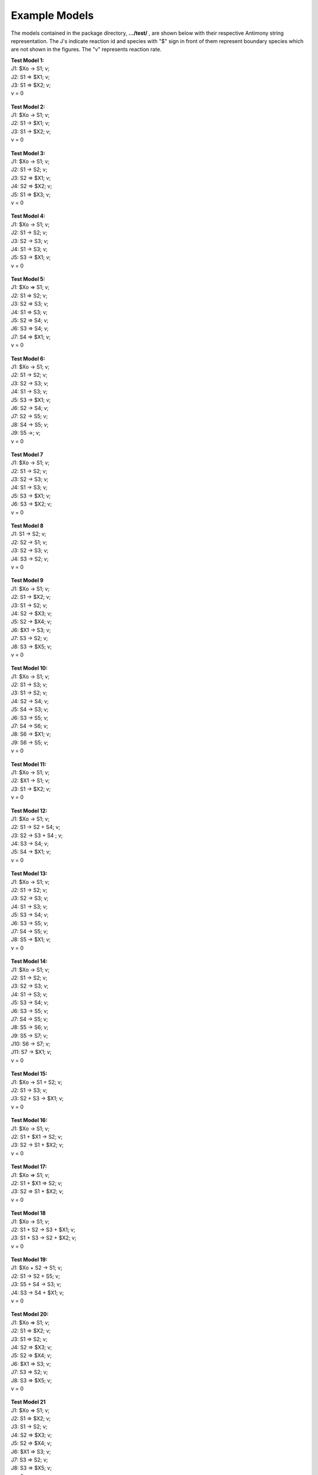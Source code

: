 Example Models
===============

The models contained in the package directory, **.../test/** , are shown below with their respective Antimony string representation. The J's indicate reaction id and species with "$" sign in front of them represent boundary species which are not shown in the figures. The "v" represents reaction rate.


| **Test Model 1:**
| J1: $Xo -> S1; v;
| J2: S1 => $X1; v;
| J3: S1 => $X2; v;
| v = 0

.. figure:: testModels/testModel1.png
   :figclass: align-center
   :scale: 18 %

| **Test Model 2:**
| J1: $Xo -> S1; v;
| J2: S1 -> $X1; v;
| J3: S1 -> $X2; v;
| v = 0

.. figure:: /testmodels/testModel2.png
   :figclass: align-center
   :scale: 18 %

| **Test Model 3:**
| J1: $Xo -> S1; v;
| J2: S1 -> S2; v;
| J3: S2 => $X1; v;
| J4: S2 => $X2; v;
| J5: S1 => $X3; v;
| v = 0

.. figure:: /testmodels/testModel3.png
   :figclass: align-center
   :scale: 18 %

| **Test Model 4:**
| J1: $Xo -> S1; v;
| J2: S1 -> S2; v;
| J3: S2 -> S3; v;
| J4: S1 -> S3; v;
| J5: S3 -> $X1; v;
| v = 0

.. figure:: /testmodels/testModel4.png
   :figclass: align-center
   :scale: 18 %

| **Test Model 5:**
| J1: $Xo => S1; v;
| J2: S1 => S2; v;
| J3: S2 => S3; v;
| J4: S1 => S3; v;
| J5: S2 => S4; v;
| J6: S3 => S4; v;
| J7: S4 => $X1; v;
| v = 0

.. figure:: /testmodels/testModel5.png
   :figclass: align-center
   :scale: 18 %

| **Test Model 6:**
| J1: $Xo -> S1; v;
| J2: S1 -> S2; v;
| J3: S2 -> S3; v;
| J4: S1 -> S3; v;
| J5: S3 -> $X1; v;
| J6: S2 -> S4; v;
| J7: S2 -> S5; v;
| J8: S4 -> S5; v;
| J9: S5 ->; v;
| v = 0

.. figure:: /testmodels/testModel6.png
   :figclass: align-center
   :scale: 18 %

| **Test Model 7**
| J1: $Xo -> S1; v;
| J2: S1 -> S2; v;
| J3: S2 -> S3; v;
| J4: S1 -> S3; v;
| J5: S3 -> $X1; v;
| J6: S3 -> $X2; v;
| v = 0


.. figure:: /testmodels/testModel7.png
   :figclass: align-center
   :scale: 18 %

| **Test Model 8**
| J1: S1 -> S2; v;
| J2: S2 -> S1; v;
| J3: S2 -> S3; v;
| J4: S3 -> S2; v;
| v = 0

.. figure:: /testmodels/testModel8.png
   :figclass: align-center
   :scale: 18 %

| **Test Model 9**
| J1: $Xo -> S1; v;
| J2: S1 -> $X2; v;
| J3: S1 -> S2; v;
| J4: S2 -> $X3; v;
| J5: S2 -> $X4; v;
| J6: $X1 -> S3; v;
| J7: S3 -> S2; v;
| J8: S3 -> $X5; v;
| v = 0

.. figure:: /testmodels/testModel9.png
   :figclass: align-center
   :scale: 18 %

| **Test Model 10:**
| J1: $Xo -> S1; v;
| J2: S1 -> S3; v;
| J3: S1 -> S2; v;
| J4: S2 -> S4; v;
| J5: S4 -> S3; v;
| J6: S3 -> S5; v;
| J7: S4 -> S6; v;
| J8: S6 -> $X1; v;
| J9: S6 -> S5; v;
| v = 0

.. figure:: /testmodels/testModel10.png
   :figclass: align-center
   :scale: 18 %

| **Test Model 11:**
| J1: $Xo -> S1; v;
| J2: $X1 -> S1; v;
| J3: S1 -> $X2; v;
| v = 0

.. figure:: /testmodels/testModel11.png
   :figclass: align-center
   :scale: 18 %

| **Test Model 12:**
| J1: $Xo -> S1; v;
| J2: S1 -> S2 + S4; v;
| J3: S2 -> S3 + S4 ; v;
| J4: S3 -> S4; v;
| J5: S4 -> $X1; v;
| v = 0

.. figure:: /testmodels/testModel12.png
   :figclass: align-center
   :scale: 18 %

| **Test Model 13:**
| J1: $Xo -> S1; v;
| J2: S1 -> S2; v;
| J3: S2 -> S3; v;
| J4: S1 -> S3; v;
| J5: S3 -> S4; v;
| J6: S3 -> S5; v;
| J7: S4 -> S5; v;
| J8: S5 -> $X1; v;
| v = 0

.. figure:: /testmodels/testModel13.png
   :figclass: align-center
   :scale: 18 %

| **Test Model 14:**
| J1: $Xo -> S1; v;
| J2: S1 -> S2; v;
| J3: S2 -> S3; v;
| J4: S1 -> S3; v;
| J5: S3 -> S4; v;
| J6: S3 -> S5; v;
| J7: S4 -> S5; v;
| J8: S5 -> S6; v;
| J9: S5 -> S7; v;
| J10: S6 -> S7; v;
| J11: S7 -> $X1; v;
| v = 0

.. figure:: /testmodels/testModel14.png
   :figclass: align-center
   :scale: 18 %

| **Test Model 15:**
| J1: $Xo -> S1 + S2; v;
| J2: S1 -> S3; v;
| J3: S2 + S3 -> $X1; v;
| v = 0

.. figure:: /testmodels/testModel15.png
   :figclass: align-center
   :scale: 18 %

| **Test Model 16:**
| J1: $Xo -> S1; v;
| J2: S1 + $X1 -> S2; v;
| J3: S2 -> S1 + $X2; v;
| v = 0

.. figure:: /testmodels/testModel16.png
   :figclass: align-center
   :scale: 18 %

| **Test Model 17:**
| J1: $Xo => S1; v;
| J2: S1 + $X1 => S2; v;
| J3: S2 => S1 + $X2; v;
| v = 0

.. figure:: /testmodels/testModel17.png
   :figclass: align-center
   :scale: 18 %

| **Test Model 18**
| J1: $Xo -> S1; v;
| J2: S1 + S2 -> S3 + $X1; v;
| J3: S1 + S3 -> S2 + $X2; v;
| v = 0

.. figure:: /testmodels/testModel18.png
   :figclass: align-center
   :scale: 18 %

| **Test Model 19:**
| J1: $Xo + S2 -> S1; v;
| J2: S1 -> S2 + S5; v;
| J3: S5 + S4 -> S3; v;
| J4: S3 -> S4 + $X1; v;
| v = 0

.. figure:: /testmodels/testModel19.png
   :figclass: align-center
   :scale: 18 %

| **Test Model 20:**
| J1: $Xo => S1; v;
| J2: S1 => $X2; v;
| J3: S1 => S2; v;
| J4: S2 => $X3; v;
| J5: S2 => $X4; v;
| J6: $X1 => S3; v;
| J7: S3 => S2; v;
| J8: S3 => $X5; v;
| v = 0

.. figure:: /testmodels/testModel20.png
   :figclass: align-center
   :scale: 18 %

| **Test Model 21**
| J1: $Xo => S1; v;
| J2: S1 => $X2; v;
| J3: S1 -> S2; v;
| J4: S2 => $X3; v;
| J5: S2 => $X4; v;
| J6: $X1 => S3; v;
| J7: S3 => S2; v;
| J8: S3 => $X5; v;
| v = 0

.. figure:: /testmodels/testModel21.png
   :figclass: align-center
   :scale: 18 %

| **Test Model 22:**
| J1: $Xo -> S1; v;
| J2: S1 => $X2; v;
| J3: S1 -> S2; v;
| J4: S2 => $X3; v;
| J5: S2 => $X4; v;
| J6: $X1 => S3; v;
| J7: S3 => S2; v;
| J8: S3 => $X5; v;
| v = 0

.. figure:: /testmodels/testModel22.png
   :figclass: align-center
   :scale: 18 %

| **Test Model 23:**
| J1: $Xo -> S1; v;
| J2: S1 => $X2; v;
| J3: S1 -> S2; v;
| J4: S2 => $X3; v;
| J5: S2 => $X4; v;
| J6: $X1 => S3; v;
| J7: S3 -> S2; v;
| J8: S3 => $X5; v;
| v = 0

.. figure:: /testmodels/testModel23.png
   :figclass: align-center
   :scale: 18 %

| **Test Model 24:**
| J1: $Xo -> S1; v;
| J2: S1 => $X2; v;
| J3: S1 -> S2; v;
| J4: S2 => $X3; v;
| J5: S2 => $X4; v;
| J6: $X1 -> S3; v;
| J7: S3 -> S2; v;
| J8: S3 => $X5; v;
| v = 0

.. figure:: /testmodels/testModel24.png
   :figclass: align-center
   :scale: 18 %

| **Test Model 25:**
| $X -> S1; v;
| v = 0

.. figure:: /testmodels/testModel25.png
   :figclass: align-center
   :scale: 18 %

| **Test Model 26:**
| J1: $Xo -> S1; v;
| J2: $X1 -> S2; v;
| J3: S2 -> S3; v;
| J4: S3 -> S1 + S4; v;
| J5: S4 -> S3 + S5; v;
| J6: S5 -> $X2; v;
| v = 0

.. figure:: /testmodels/testModel26.png
   :figclass: align-center
   :scale: 18 %

| **Test Model 27:**
| J1: $Xo -> S1 + S2; v;
| J2: S1 -> S2; v;
| J3: S2 -> $X1; v;
| v = 0

.. figure:: /testmodels/testModel27.png
   :figclass: align-center
   :scale: 18 %

| **Test Model 28:**
| J1: $Xo + S1 => S2; v;
| J2: S2 => S3 + S4; v;
| J3: S1 => S5 + S3; v;
| J4: S4 + S5 => S6; v;
| J5: S6 => $X1; v;
| v = 0

.. figure:: /testmodels/testModel28.png
   :figclass: align-center
   :scale: 18 %

| **Test Model 29:**
| J1: $Xo -> S1; v
| J2: S1 -> $X1; v;
| v = 0

.. figure:: /testmodels/testModel29.png
   :figclass: align-center
   :scale: 18 %

| **Test Model 30:**
| J1: $Xo => S1; v
| J2: S1 => S3; v;
| J3: S1 => S2; v;
| J4: S2 => S5; v;
| J5: S2 => S4; v;
| J6: S3 => S6; v;
| J7: S3 => S7; v;
| J8: S7 => S6; v;
| J9: S7 => S4;v;
| J10: S5 => S4; v;
| J11: S6 => $X1; v;
| J12: S5 => $X2; v;
| v = 0

.. figure:: /testmodels/testModel30.png
   :figclass: align-center
   :scale: 18 %

| **Test Model 31:**
| J1: $Xo => S1; v;
| J2: S1 => S2 + S3; v;
| J3: S2 + S3 => S4 + S5; v;
| J4: S5 => $X1; v;
| J5: S4 => S2; v;
| J6: S5 => S1; v;
| v = 0

.. figure:: /testmodels/testModel31.png
   :figclass: align-center
   :scale: 18 %

